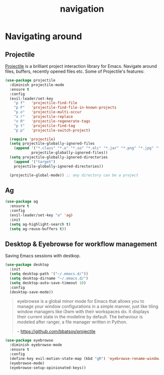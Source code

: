 #+TITLE: navigation

* Navigating around

** Projectile

[[https://github.com/bbatsov/projectile][Projectile]] is a brilliant project
interaction library for Emacs. Navigate around files, buffers, recently opened
files etc. Some of Projectile's features:

#+BEGIN_QUOTE
  * jump to a file in project
  * jump to a directory in project
  * jump to a file in a directory
  * jump to a project buffer
  * jump to a test in project
  * toggle between code and its test
  * jump to recently visited files in the project
  * switch between projects you have worked on
  * kill all project buffers
  * replace in project
  * multi-occur in project buffers
  * grep in project
  * regenerate project etags or gtags (requires gtags).
  * visit project in dired
  * run make in a project with a single key chord

  -- https://github.com/bbatsov/projectile
#+END_QUOTE

#+BEGIN_SRC emacs-lisp
(use-package projectile
  :diminish projectile-mode
  :ensure t
  :config
  (evil-leader/set-key
    "p f"   'projectile-find-file
    "p F"   'projectile-find-file-in-known-projects
    "p o"   'projectile-multi-occur
    "x r"   'projectile-replace
    "x R"   'projectile-regenerate-tags
    "p t"   'projectile-find-tag
    "p p"   'projectile-switch-project)

  (require 'projectile)
  (setq projectile-globally-ignored-files
    (append '("*.class" "*.o" "*.so" "*.elc" "*.jar" "*.png" "*.jpg" "*.jpeg" "*.gif")
            projectile-globally-ignored-files))
  (setq projectile-globally-ignored-directories
    (append '("target")
    projectile-globally-ignored-directories))

  (projectile-global-mode)) ;; any directory can be a project
#+END_SRC

** Ag

#+BEGIN_SRC emacs-lisp
(use-package ag
  :ensure t
  :config
  (evil-leader/set-key "a" 'ag)
  :init
  (setq ag-highlight-search t)
  (setq ag-reuse-buffers t))
#+END_SRC

** Desktop & Eyebrowse for workflow management

Saving Emacs sessions with destkop.

#+BEGIN_SRC emacs-lisp
(use-package desktop
  :init
  (setq desktop-path '("~/.emacs.d/"))
  (setq desktop-dirname "~/.emacs.d/")
  (setq desktop-auto-save-timeout 10)
  :config
  (desktop-save-mode))
#+END_SRC

#+BEGIN_QUOTE
  eyebrowse is a global minor mode for Emacs that allows you to manage your
  window configurations in a simple manner, just like tiling window managers
  like i3wm with their workspaces do. It displays their current state in the
  modeline by default. The behaviour is modeled after ranger, a file manager
  written in Python.

  -- https://github.com/bbatsov/projectile
#+END_QUOTE

#+BEGIN_SRC emacs-lisp
(use-package eyebrowse
  :diminish eyebrowse-mode
  :ensure t
  :config
  (define-key evil-motion-state-map (kbd "gR") 'eyebrowse-rename-window-config)
  (eyebrowse-mode)
  (eyebrowse-setup-opinionated-keys))
#+END_SRC
